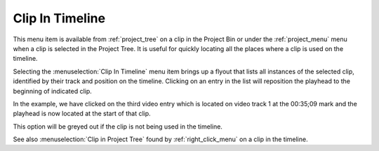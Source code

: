 .. metadata-placeholder

   :authors: - Claus Christensen
             - Yuri Chornoivan
             - Ttguy (https://userbase.kde.org/User:Ttguy)
             - Bushuev (https://userbase.kde.org/User:Bushuev)
             - Jack (https://userbase.kde.org/User:Jack)
             - Roger (https://userbase.kde.org/User:Roger)
             - Carl Schwan <carl@carlschwan.eu>
             - Tenzen (https://userbase.kde.org/User:Tenzen)

   :license: Creative Commons License SA 4.0

.. _clip_in_timeline:

Clip In Timeline
================

.. contents::


This menu item is available from :ref:`project_tree` on a clip in the Project Bin or under the :ref:`project_menu` menu when a clip is selected in the Project Tree.  It is useful for quickly locating all the places where a clip is used on the timeline.


.. image:: /images/kdenlive_clip-in-timeline.png
  :align: left
  :width: 550px

Selecting the :menuselection:`Clip In Timeline` menu item brings up a flyout that lists all instances of the selected clip, identified by their track and position on the timeline. Clicking on an entry in the list will reposition the playhead to the beginning of indicated clip. 

In the example, we have clicked on the third video entry which is located on video track 1 at the 00:35;09 mark and the playhead is now located at the start of that clip.

This option will be greyed out if the clip is not being used in the timeline.


See also :menuselection:`Clip in Project Tree` found by :ref:`right_click_menu` on a clip in the timeline.


